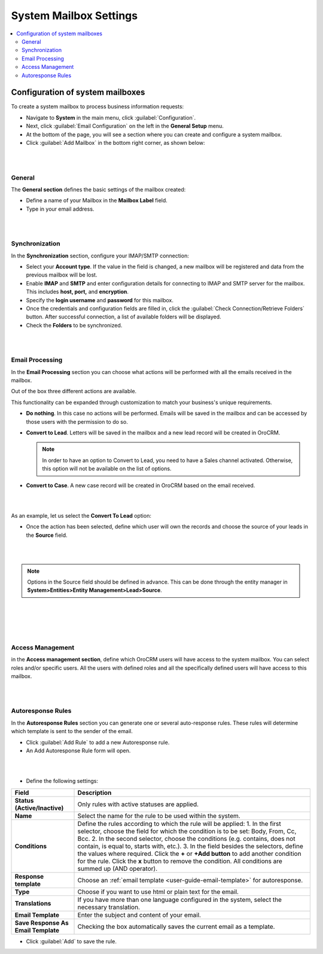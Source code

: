 .. _admin-configuration-system-mailbox-settings:

System Mailbox Settings
=======================
.. contents:: :local:
    :depth: 2
    
Configuration of system mailboxes
---------------------------------


To create a system mailbox to process business information requests:

-  Navigate to **System** in the main menu, click :guilabel:`Configuration`.

-  Next, click :guilabel:`Email Configuration` on the left in the **General
   Setup** menu.

-  At the bottom of the page, you will see a section where you can
   create and configure a system mailbox.

-  Click :guilabel:`Add Mailbox` in the bottom right corner, as shown below:


.. begin


|

.. image:: ../img/admin_emails/add_mailbox.jpg

|



General
^^^^^^^


The **General section** defines the basic settings of the mailbox
created:

-  Define a name of your Mailbox in the **Mailbox Label** field.

-  Type in your email address.

|

.. image:: ../img/admin_emails/create_mailbox.jpg

|



Synchronization
^^^^^^^^^^^^^^^

In the **Synchronization** section, configure your IMAP/SMTP connection:

-  Select your **Account type**. If the value in the field is changed, a
   new mailbox will be registered and data from the previous mailbox
   will be lost.

-  Enable **IMAP** and **SMTP** and enter configuration details for
   connecting to IMAP and SMTP server for the mailbox. This includes
   **host, port,** and **encryption**.

-  Specify the **login username** and **password** for this mailbox.

-  Once the credentials and configuration fields are filled in, click
   the :guilabel:`Check Connection/Retrieve Folders` button. After successful
   connection, a list of available folders will be displayed.

-  Check the **Folders** to be synchronized.

|

.. image:: ../img/admin_emails/imap_smtp.jpg

|



Email Processing
^^^^^^^^^^^^^^^^

In the **Email Processing** section you can choose what actions will be
performed with all the emails received in the mailbox.

Out of the box three different actions are available.

This functionality can be expanded through customization to match your
business's unique requirements.

-  **Do nothing**. In this case no actions will be performed. Emails
   will be saved in the mailbox and can be accessed by those users with
   the permission to do so.

-  **Convert to Lead**. Letters will be saved in the mailbox and a new
   lead record will be created in OroCRM.

   .. note:: In order to have an option to Convert to Lead, you need to have a Sales channel activated. Otherwise, this option will not be available on the list of options.
    
     

-  **Convert to Case**. A new case record will be created in OroCRM
   based on the email received.

|

.. image:: ../img/admin_emails/email_processing.jpg

|



As an example, let us select the **Convert To Lead** option:

-  Once the action has been selected, define which user will own the
   records and choose the source of your leads in the **Source** field.

|

.. image:: ../img/admin_emails/email_processing_2.jpg

|



.. note:: Options in the Source field should be defined in advance. This can be done through the entity manager in **System>Entities>Entity Management>Lead>Source**.


 

|

.. image:: ../img/admin_emails/lead_source.jpg

|

|

.. image:: ../img/admin_emails/lead_source_field.jpg

|




Access Management
^^^^^^^^^^^^^^^^^

in the **Access management section**, define which OroCRM users will
have access to the system mailbox. You can select roles and/or specific
users. All the users with defined roles and all the specifically defined
users will have access to this mailbox.

|

.. image:: ../img/admin_emails/access_management.jpg

|



Autoresponse Rules
^^^^^^^^^^^^^^^^^^

In the **Autoresponse Rules** section you can generate one or several
auto-response rules. These rules will determine which template is sent
to the sender of the email.

-  Click :guilabel:`Add Rule` to add a new Autoresponse rule.

-  An Add Autoresponse Rule form will open.

|

.. image:: ../img/admin_emails/autoresponse.jpg

|



-  Define the following settings:

+-------------------------------------+---------------------------------------------------------------------------------------------------------------------+
| **Field**                           | **Description**                                                                                                     |
+=====================================+=====================================================================================================================+
| **Status (Active/Inactive)**        | Only rules with active statuses are applied.                                                                        |
+-------------------------------------+---------------------------------------------------------------------------------------------------------------------+
| **Name**                            | Select the name for the rule to be used within the system.                                                          |
+-------------------------------------+---------------------------------------------------------------------------------------------------------------------+
| **Conditions**                      | Define the rules according to which the rule will be applied:                                                       |
|                                     | 1. In the first selector, choose the field for which the condition is to be set: Body, From, Cc, Bcc.               |
|                                     | 2. In the second selector, choose the conditions (e.g. contains, does not contain, is equal to, starts with, etc.). |
|                                     | 3. In the field besides the selectors, define the values where required.                                            |
|                                     | Click the **+** or **+Add button** to add another condition for the rule.                                           |
|                                     | Click the **x** button to remove the condition.                                                                     |
|                                     | All conditions are summed up (AND operator).                                                                        |
+-------------------------------------+---------------------------------------------------------------------------------------------------------------------+
| **Response template**               | Choose an  :ref:`email template <user-guide-email-template>` for autoresponse.                                      |
+-------------------------------------+---------------------------------------------------------------------------------------------------------------------+
| **Type**                            | Choose if you want to use html or plain text for the email.                                                         |
+-------------------------------------+---------------------------------------------------------------------------------------------------------------------+
| **Translations**                    | If you have more than one language configured in the system, select the necessary translation.                      |
+-------------------------------------+---------------------------------------------------------------------------------------------------------------------+
| **Email Template**                  | Enter the subject and content of your email.                                                                        |
+-------------------------------------+---------------------------------------------------------------------------------------------------------------------+
| **Save Response As Email Template** | Checking the box automatically saves the current email as a template.                                               |
+-------------------------------------+---------------------------------------------------------------------------------------------------------------------+

-  Click :guilabel:`Add` to save the rule.
   
.. finish